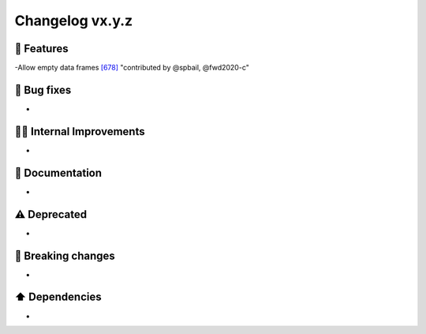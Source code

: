 Changelog vx.y.z
----------------

🎉 Features
^^^^^^^^^^^
-Allow empty data frames `[678] <https://github.com/pandas-profiling/pandas-profiling/issues/678>`_ "contributed by @spbail, @fwd2020-c"

🐛 Bug fixes
^^^^^^^^^^^^
-

👷‍♂️ Internal Improvements
^^^^^^^^^^^^^^^^^^^^^^^^^^^^
-

📖 Documentation
^^^^^^^^^^^^^^^^
-

⚠️  Deprecated
^^^^^^^^^^^^^^^^^
-

🚨 Breaking changes
^^^^^^^^^^^^^^^^^^^
-

⬆️ Dependencies
^^^^^^^^^^^^^^^^^^
-
